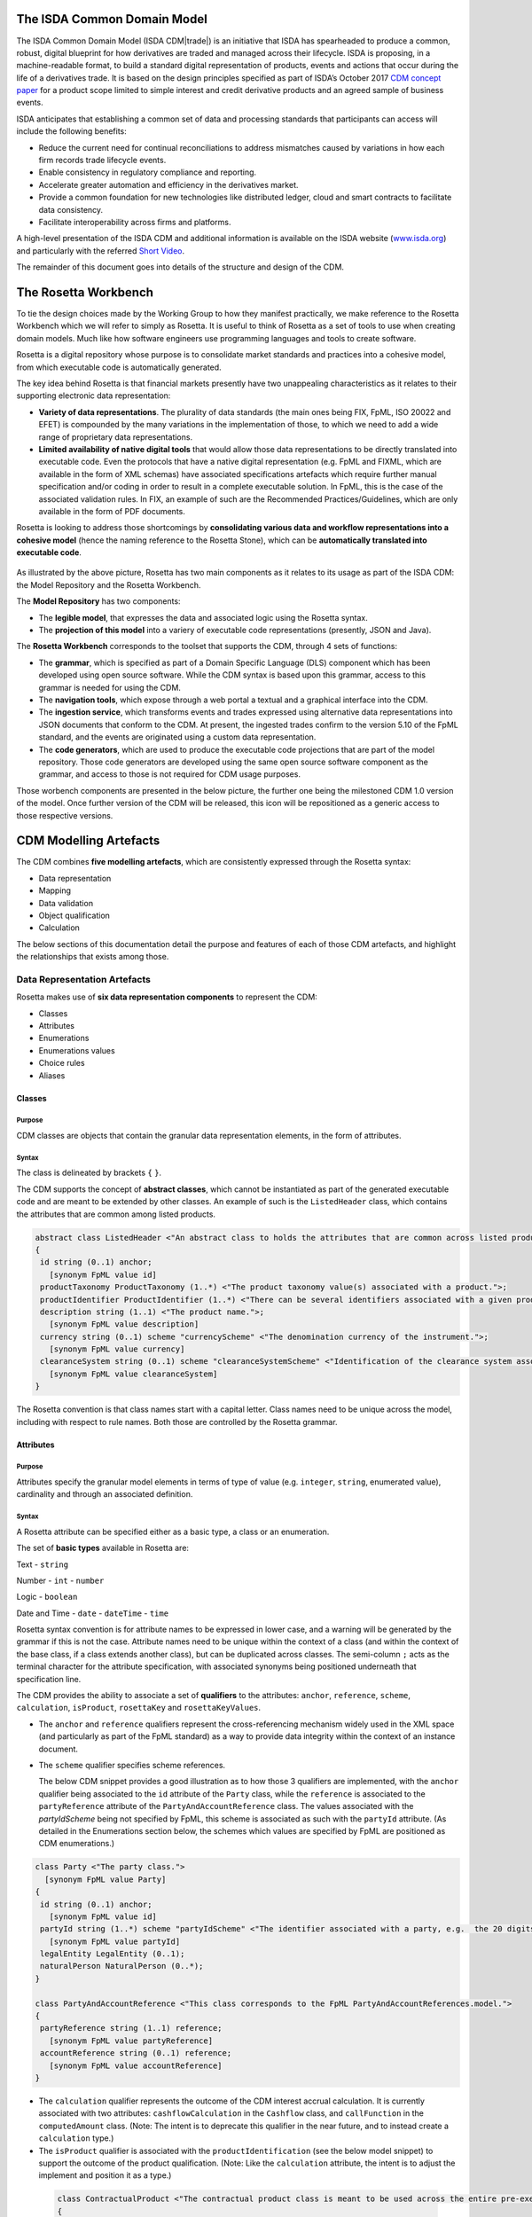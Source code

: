 .. |trade|  unicode:: U+02122 .. TRADE MARK SIGN

The ISDA Common Domain Model
============================
The ISDA Common Domain Model (ISDA CDM|trade|)  is an initiative that ISDA has spearheaded to produce a common, robust, digital blueprint for how derivatives are traded and managed across their lifecycle. ISDA is proposing, in a machine-readable format, to build a standard digital representation of products, events and actions that occur during the life of a derivatives trade. It is based on the design principles specified as part of ISDA’s October 2017 `CDM concept paper <https://www.isda.org/a/gVKDE/CDM-FINAL.pdf>`_ for a product scope limited to simple interest and credit derivative products and an agreed sample of business events.

ISDA anticipates that establishing a common set of data and processing standards that participants can access will include the following benefits:

* Reduce the current need for continual reconciliations to address mismatches caused by variations in how each firm records trade lifecycle events.
* Enable consistency in regulatory compliance and reporting.
* Accelerate greater automation and efficiency in the derivatives market.
* Provide a common foundation for new technologies like distributed ledger, cloud and smart contracts to facilitate data consistency.
* Facilitate interoperability across firms and platforms.

A high-level presentation of the ISDA CDM and additional information is available on the ISDA website (`www.isda.org <http://www.isda.org/>`_) and particularly with the referred `Short Video <https://www.isda.org/2017/11/30/what-is-the-isda-cdm/>`_.

The remainder of this document goes into details of the structure and design of the CDM.

The Rosetta Workbench
=====================
To tie the design choices made by the Working Group to how they manifest practically, we make reference to the Rosetta Workbench which we will refer to simply as Rosetta. It is useful to think of Rosetta as a set of tools to use when creating domain models. Much like how software engineers use programming languages and tools to create software.

Rosetta is a digital repository whose purpose is to consolidate market standards and practices into a cohesive model, from which executable code is automatically generated.

The key idea behind Rosetta is that financial markets presently have two unappealing characteristics as it relates to their supporting electronic data representation:

*  **Variety of data representations**. The plurality of data standards (the main ones being FIX, FpML, ISO 20022 and EFET) is compounded by the many variations in the implementation of those, to which we need to add a wide range of proprietary data representations.
*  **Limited availability of native digital tools** that would allow those data representations to be directly translated into executable code. Even the protocols that have a native digital representation (e.g. FpML and FIXML, which are available in the form of XML schemas) have associated specifications artefacts which require further manual specification and/or coding in order to result in a complete executable solution. In FpML, this is the case of the associated validation rules. In FIX, an example of such are the Recommended Practices/Guidelines, which are only available in the form of PDF documents.

Rosetta is looking to address those shortcomings by **consolidating various data and workflow representations into a cohesive model** (hence the naming reference to the Rosetta Stone), which can be **automatically translated into executable code**.

.. figure:: rosetta-components.png

As illustrated by the above picture, Rosetta has two main components as it relates to its usage as part of the ISDA CDM: the Model Repository and the Rosetta Workbench.

The **Model Repository** has two components:

* The **legible model**, that expresses the data and associated logic using the Rosetta syntax.
* The **projection of this model** into a variery of executable code representations (presently, JSON and Java).

The **Rosetta Workbench** corresponds to the toolset that supports the CDM, through 4 sets of functions:

* The **grammar**, which is specified as part of a Domain Specific Language (DLS) component which has been developed using open source software. While the CDM syntax is based upon this grammar, access to this grammar is needed for using the CDM.
* The **navigation tools**, which expose through a web portal a textual and a graphical interface into the CDM.
* The **ingestion service**, which transforms events and trades expressed using alternative data representations into JSON documents that conform to the CDM. At present, the ingested trades confirm to the version 5.10 of the FpML standard, and the events are originated using a custom data representation.
* The **code generators**, which are used to produce the executable code projections that are part of the model repository. Those code generators are developed using the same open source software component as the grammar, and access to those is not required for CDM usage purposes.

Those worbench components are presented in the below picture, the further one being the milestoned CDM 1.0 version of the model. Once further version of the CDM will be released, this icon will be repositioned as a generic access to those respective versions.

.. figure:: rosetta-home.png

CDM Modelling Artefacts
=======================

The CDM combines **five modelling artefacts**, which are consistently expressed through the Rosetta syntax:

* Data representation
* Mapping
* Data validation
* Object qualification
* Calculation

The below sections of this documentation detail the purpose and features of each of those CDM artefacts, and highlight the relationships that exists among those.

Data Representation Artefacts
-----------------------------

Rosetta makes use of **six data representation components** to represent the CDM:

* Classes
* Attributes
* Enumerations
* Enumerations values
* Choice rules
* Aliases

Classes
^^^^^^^

Purpose
"""""""

CDM classes are objects that contain the granular data representation elements, in the form of attributes.

Syntax
""""""

The class is delineated by brackets ``{`` ``}``.

The CDM supports the concept of **abstract classes**, which cannot be instantiated as part of the generated executable code and are meant to be extended by other classes.  An example of such is the ``ListedHeader`` class, which contains the attributes that are common among listed products.

.. code-block:: Java

 abstract class ListedHeader <"An abstract class to holds the attributes that are common across listed products.">
 {
  id string (0..1) anchor;
    [synonym FpML value id]
  productTaxonomy ProductTaxonomy (1..*) <"The product taxonomy value(s) associated with a product.">;
  productIdentifier ProductIdentifier (1..*) <"There can be several identifiers associated with a given product.">;
  description string (1..1) <"The product name.">;
    [synonym FpML value description]
  currency string (0..1) scheme "currencyScheme" <"The denomination currency of the instrument.">;
    [synonym FpML value currency]
  clearanceSystem string (0..1) scheme "clearanceSystemScheme" <"Identification of the clearance system associated with the transaction exchange.">;
    [synonym FpML value clearanceSystem]
 }

The Rosetta convention is that class names start with a capital letter. Class names need to be unique across the model, including with respect to rule names. Both those are controlled by the Rosetta grammar.

Attributes
^^^^^^^^^^

Purpose
"""""""

Attributes specify the granular model elements in terms of type of value (e.g. ``integer``, ``string``, enumerated value), cardinality and through an associated definition.

Syntax
""""""

A Rosetta attribute can be specified either as a basic type, a class or an enumeration.

The set of **basic types** available in Rosetta are:

Text - ``string``

Number - ``int`` - ``number``

Logic - ``boolean``

Date and Time - ``date`` - ``dateTime`` - ``time``

Rosetta syntax convention is for attribute names to be expressed in lower case, and a warning will be generated by the grammar if this is not the case. Attribute names need to be unique within the context of a class (and within the context of the base class, if a class extends another class), but can be duplicated across classes. The semi-column ``;`` acts as the terminal character for the attribute specification, with associated synonyms being positioned underneath that specification line.

The CDM provides the ability to associate a set of **qualifiers** to the attributes: ``anchor``, ``reference``, ``scheme``, ``calculation``, ``isProduct``, ``rosettaKey`` and ``rosettaKeyValues``.

* The ``anchor`` and ``reference`` qualifiers represent the cross-referencing mechanism widely used in the XML space (and particularly as part of the FpML standard) as a way to provide data integrity within the context of an instance document.

* The ``scheme`` qualifier specifies scheme references.

  The below CDM snippet provides a good illustration as to how those 3 qualifiers are implemented, with the ``anchor`` qualifier being associated to the ``id`` attribute of the ``Party`` class, while the ``reference`` is associated to the ``partyReference`` attribute of the ``PartyAndAccountReference`` class.  The values associated with the *partyIdScheme* being not specified by FpML, this scheme is associated as such with the ``partyId`` attribute.  (As detailed in the Enumerations section below, the schemes which values are specified by FpML are positioned as CDM enumerations.)

.. code-block:: Java

  class Party <"The party class.">
    [synonym FpML value Party]
  {
   id string (0..1) anchor;
     [synonym FpML value id]
   partyId string (1..*) scheme "partyIdScheme" <"The identifier associated with a party, e.g.  the 20 digits LEI code.">;
     [synonym FpML value partyId]
   legalEntity LegalEntity (0..1);
   naturalPerson NaturalPerson (0..*);
  }

  class PartyAndAccountReference <"This class corresponds to the FpML PartyAndAccountReferences.model.">
  {
   partyReference string (1..1) reference;
     [synonym FpML value partyReference]
   accountReference string (0..1) reference;
     [synonym FpML value accountReference]
  }

* The ``calculation`` qualifier represents the outcome of the CDM interest accrual calculation. It is currently associated with two attributes: ``cashflowCalculation`` in the ``Cashflow`` class, and ``callFunction`` in the ``computedAmount`` class. (Note: The intent is to deprecate this qualifier in the near future, and to instead create a ``calculation`` type.)

* The ``isProduct`` qualifier is associated with the ``productIdentification`` (see the below model snippet) to support the outcome of the product qualification.  (Note: Like the ``calculation`` attribute, the intent is to adjust the implement and position it as a type.)

 .. code-block:: Java

  class ContractualProduct <"The contractual product class is meant to be used across the entire pre-execution, execution and (as part of the Contract) post-execution lifecycle contexts.">
  {
    productIdentification ProductIdentification (0..1);
    productTaxonomy ProductTaxonomy (0..*) <"The product taxonomy value(s) associated with a  contractual product.">;
    economicTerms EconomicTerms (1..1);
  }

* The ``rosettaKey`` corresponds to a hash code generated by the CDM as part of the ``EventEffect`` features, which are further detailed below as part of the CDM Model section. In essence, the rosettaKey hash associated with the class instanciation hashes the values associated with that class (``Contract`` in the below snippet), while that ``rosettaKey`` entry is also associated with the corresponding attribute (``referenceContract`` in the below snippet).

 .. code-block:: Java

  class EventEffect <"The set of operational and positional effects associated with a lifecycle event.">
  {
    referenceContract Contract (0..*) rosettaKey <"A pointer to the contract to which the event effect(s) apply. This reference is optional to address the case where an event with candidate event effect(s) would only have associated referenceContract.">;
    referenceEvent Event (1..1) rosettaKey <"A pointer to the event to which the event effect(s) apply.">;
    product ContractOrListedProduct (0..*) rosettaKey <"A pointer to the products effect(s), an example of such being the outcome of an option physical exercise.">;
    payment Payment (0..*) rosettaKey <"A pointer to the payment effect(s).">;
    reset ResetPrimitive (0..*) rosettaKey <"A pointer to the reset effect(s).">;
  }

  class Contract rosettaKey <"A class to specify a contract object, which can be invoked either within the context of an event, or independently from it. It corresponds to the FpML Trade, although restricted to execution and post-execution contexts. Attributes also applicable to pre-execution (a.k.a. pre-trade view in FpML) contexts have been positioned as part of the ContractualProduct class.">
  {
    id string (0..1) anchor;
      [synonym FpML value id]
    contractIdentifier PartyContractIdentifier (1..*) <"The contract reference identifier(s) allocated by the parties involved in the contract.">;
      [synonym FpML value partyTradeIdentifier pathExpression "trade.tradeHeader"]
      [synonym FpML value partyTradeIdentifier pathExpression "tradeHeader"]
    (...)
    state StateEnum (0..1) <"The state qualification of a contractual product.">;
      [synonym Rosetta_Workbench value state]
   }

* The ``rosettaKeyValue`` is a variation of the ``RosettaKey`` which associated hash function doesn't include any of those qualifiers that are associated with the attributes.  The reasoning is that some of those qualifiers are automatically generated by algorithm (typically, the anchors and references associated with XML documents) and would then result in differences between two instance documents, even if those documents would have the same actual values.

The ``RosettaKeyValue`` is meant to be used for supporting the reconciliation of economic terms, and is hence associated with the ``EconomicTerms`` class.

The reason for supporting those two implementations is that there is a need for associating a hash to the ``ContractReference`` class, which would obviously not work if the hash would not include the attribute qualifiers. This class is indeed in essence a reference to a contract instance:

.. code-block:: Java

 class ContractReference extends ContractIdentifier
 {
  state StateEnum (0..1) <"The state qualification of a contractual product.">;
   [synonym Rosetta_Workbench value state]
 }

 class ContractIdentifier extends Identifier <"A class defining a trade identifier issued by the indicated party. The CDM doesn't extends the base class PartyAndAccountReference because of the choice logic with the issuer element.">
   [synonym FpML value TradeIdentifier]
 {
   partyReference string (0..1) reference <"Reference to a party.">;
     [synonym FpML value partyReference]
   accountReference string (0..1) reference <"Reference to an account.">;
     [synonym FpML value accountReference]
 }

Enumerations
^^^^^^^^^^^^

Purpose
"""""""

Enumerations are the mechanism through which controlled values are specified at the attribute level. They are the container for the corresponding set of enumeration values.

As mentioned in the preceding section, with respect to the FpML standard, the schemes which values are specified as part of the standard are represented through enumerations in the CDM, while schemes with no defined values are represented in the CDM as a type ``string``. In both cases, the scheme reference associated with the originating element is also associated to the CDM attribute, one of the CDM principles being that no originating information should be disregarded.

Syntax
""""""

Enumerations are very simple modelling container artefacts. They can have associated synonyms and regulatory references.

Similar to the class, the enumeration is delineated by brackets ``{`` ``}``.

.. code-block:: Java

 enum CouponTypeEnum <"The enumerated values to specify if the bond has a variable coupon, step-up/down coupon or a zero-coupon.">
   [synonym FpML value couponTypeScheme]
 {
  Fixed <"Bond has fixed rate coupon.">
    [synonym FpML value "Fixed"],
  Float <"Bond has floating rate coupon.">
    [synonym FpML value "Float"],
  Structured <"Bond has structured coupon.">
    [synonym FpML value "Struct"]
 }

Enumeration Values
^^^^^^^^^^^^^^^^^^

Purpose
"""""""

As indicated in the above section, enumeration values are the set of controlled values that are specified as part of an enumeration container.

Syntax
""""""

Enumeration values have a restricted syntax for the purpose of facilitating their integration with executable code: they cannot start with a numerical digit, and the only special character that can be associated with them is the underscore ``_``.

In order to handle the integration of FpML scheme values such as the *dayCountFractionScheme* which has values such as ``ACT/365.FIXED`` or ``30/360``, the Rosetta syntax provides the ability to associate a **displayName synonym**. Those values are then specified in the CDM as ``ACT_365_FIXED`` and ``_30_360``, with the associated display names of ``ACT/365.FIXED`` and ``30/360``, respectively.

.. code-block:: Java

 enum DayCountFractionEnum <"The enumerated values to specify the day count fraction.">
   [synonym FpML value dayCountFractionScheme]
 {
  (...)
  ACT_360 displayName "ACT/360" <"Per 2006 ISDA Definitions, Section 4.16. Day Count Fraction, paragraph (e) or Annex to the 2000 ISDA Definitions (June 2000 Version), Section 4.16. Day Count Fraction, paragraph (d).">
    [synonym FpML value "ACT/360"],
  ACT_ACT_ISDA displayName "ACT/ACT.ISDA" <"Per 2006 ISDA Definitions, Section 4.16. Day Count Fraction, paragraph (b) or Annex to the 2000 ISDA Definitions (June 2000 Version), Section 4.16. Day Count Fraction, paragraph (b). Note that going from FpML 2.0 Recommendation to the FpML 3.0 Trial Recommendation the code in FpML 2.0 'ACT/365.ISDA' became 'ACT/ACT.ISDA'.">
    [synonym FpML value "ACT/ACT.ISDA"],
  (...)
 }

The **synonym syntax** associated with enumeration values differs in two respects from the synonyms associated with other CDM artefacts:

* The synonym value is of type ``string``, for the above reason related to the need to facilitate integration with executable code. (The alternative approach consisting in specifying the value as a compatible identifier alongside with a display name has been disregarded because it has been deemed not appropriate to create a 'code-friendly' value for the respective synonyms. A ``string`` type removes such need.)
* Although this use case is not part of the current CDM scope, the ability to associate a definition to a synonym value has been enabled, the objective being to effectively support the FIX use cases where the synonym value is a letter or numerical code, which is then positioned as the prefix of the associated definition. Although not part of the CDM 1.0 scope, the ``TimeInForceEnum`` illustrates this approach:

 .. code-block:: Java

  enum TimeInForceEnum <"The enumeration values to specify the period of time during which an order remains in effect.">
    [synonym FIX value TimeInForce tag 59]
  {
   Day <"Day (or session)">
     [synonym FIX value "0" definition "0 = Day (or session)"],
   GoodTillCancel <"Good Till Cancel (GTC)">
     [synonym FIX value "1" definition "1 = Good Till Cancel (GTC)"],
   (...)
  }

Choice Rules
^^^^^^^^^^^^

Purpose
"""""""

Choice rules apply within the context of a class. They define a choice constraint between a set of attributes. They are meant as a simple and robust construct to translate the XML *xsd:choicesyntax* as part of any model created using Rosetta, although their usage is not limited to those XML use cases.

Syntax
""""""

Choice rules only apply within the context of a class, and the naming convention is ``<className>_choice``, e.g. ``TradeIdentifier_choice``. If multiple choice rules exist in relation to a class, the naming convention is to suffix the 'choice' term with a number, e.g. ``TradeIdentifier_choice1`` and ``TradeIdentifier_choice2``.

.. code-block:: Java

 class ContractIdentifier extends Identifier <"A class defining a trade identifier issued by the indicated party. The CDM doesn't extends the base class PartyAndAccountReference because of the choice logic with the issuer element.">
   [synonym FpML value TradeIdentifier]
 {
  id string (0..1);
    [synonym FpML value id]
  partyReference string (0..1) reference <"Reference to a party.">;
    [synonym FpML value partyReference]
  accountReference string (0..1) reference <"Reference to an account.">;
    [synonym FpML value accountReference]
 }

 choice rule ContractIdentifier_choice <"Choice rule to represent an FpML choice construct.">
  for ContractIdentifier required choice between
  issuer and partyReference

The choice constraint can either be **required** (implying that exactly one of the attributes needs to be present) or **optional** (implying that at most one of the attributes needs to be present).

While most of the choice rules have two attributes, there is no limit to the number of attributes associated with it… within the limit of the number of attributes associated with the class at stake. ``CashSettlement_choice`` is a good illustration of this.

.. code-block:: Java

 choice rule CashSettlement_choice <"Choice rule to represent an FpML choice construct.">
  for CashSettlement optional choice between
  cashPriceMethod and cashPriceAlternateMethod and parYieldCurveAdjustedMethod and zeroCouponYieldAdjustedMethod
  and parYieldCurveUnadjustedMethod and crossCurrencyMethod and collateralizedCashPriceMethod

Members of a choice rule need to have their lower cardinality set to 0, something which is enforced by a validation rule.

``one of`` syntax as a complement to the choice rule
""""""""""""""""""""""""""""""""""""""""""""""""""""

In the case where all the attributes of a given class are subject to a choice logic, Rosetta provides the ability to qualify the class information with the ``one of`` qualifier. This feature is illustrated by the ``BondOptionStrike`` class.

.. code-block:: Java

  class BondOptionStrike one of <"A class to specify the strike of a bond or convertible bond option.">
    [synonym FpML value BondOptionStrike]
  {
   referenceSwapCurve ReferenceSwapCurve (0..1) <"The strike of an option when expressed by reference to a swap curve. (Typically the case for a convertible bond option.)">;
     [synonym FpML value referenceSwapCurve]
   price OptionStrike (0..1);
     [synonym FpML value price]
  }

Aliases
^^^^^^^

Purpose
"""""""

Two related considerations stand behind the introduction of aliases as part of the Rosetta syntax:
* The recognition that model tree expressions can be cumbersome at time and hence may contradict the primary goals of clarity and legibility.
* Aliases can be reused across the various modeling artefacts that make use of those, i.e. currently data rule, event and product qualification, calculation and projection rules (note that this latter artefact is not currently uased as part of the CDM).


Syntax
""""""

The alias syntax is straightforward: ``alias <name> <Rosetta expression>``.

The alias name needs to be unique across the product and event qualifications, the classes and the aliases, and validation logic is in place to enforce this. The naming convention is to have one CamelCased word, instead of a composite name as for the Rosetta rules, with implied meaning.

The below snippet presents an exemple of such alias and its use as part of an event qualification.

.. code-block:: Java

 alias contractBeforeQuantityChange
   Event -> primitive -> quantityChange -> before -> contract
  or Event -> primitive -> quantityChange -> before -> contractReference

 isEvent Compression <"The qualification of a compression event from the fact that (i) the intent is Compression when specified, (ii) the quantity change primitive exists, (iii) and there are multiple contracts (or contract references) specified in the before state.">
   Event -> intent when present = IntentEnum.Compression
   and Event -> primitive -> quantityChange exists
   and contractBeforeQuantityChange multiple exists


Mapping Artefacts
-----------------

Synonyms
^^^^^^^^

Purpose
"""""""

Synonym is the baseline building block in the relationship between the CDM and alternative data representations, whether those are open standards or proprietary data representations. It can be complemented by relevant mapping logic when the relationship is not a one-to-one or is conditional.

Synonyms can be associated to all four sets of Rosetta data modelling artefacts:

*  Classes
*  Attributes
*  Enumerations
*  Enumeration values

There is no limit to the number of synonyms that can be associated with each of those artefacts, and there can even be several synonyms for a given data source (e.g. in the case of a conditional mapping).

Syntax
""""""

The baseline synonym syntax has two components:

* The **source**, whose possible values are controlled by the grammar and correspond to the various standards and protocols which are subject to associations as part of Rosetta (e.g. ``FpML``, ``ISO 20022``).
* The **value**, which is of type ``identifier``.

Example:

  ``[synonym FpML value accountTypeScheme]``

A further set of attributes can be associated with a synonym, to address specific use cases:

*  A **tag** (e.g. ``[synonym FIX value AccountType tag 581]``) or a **componentID** (e.g. ``[synonym FIX value RateSource componentID 1062]``) can be associated to a synonym value. Those are of type ``integer``. The purpose here is to properly represent the FIX standard. It should be noted that the ability to set those attributes is not restricted to the source value FIX, because it is expected that further protocol sources will actually be variations of the FIX standard. (Note: this is not a relevant use case as it relates to the current CDM model, which scope is limited to the equivalence with the FpML standard.)
*  A **mapping logic** can be associated to a synonym to address the case where the relationship between the CDM data element and that synonym is subject to a logic of some sort.
*  A **definition** (of type ``string``) can be associated with the enumeration value synonyms, as noted above, the purpose being to provide a more explicit reference to the FIX enumeration values, which are specified through a single digit or letter, which value is then positioned as a prefix to the associated definition.
* A **pathExpression** which purpose is allows mapping in cases where the data is nested in different ways between the respective models.  The ``CalculationPeriodDates`` is a good illustration of such cases, as it is a widely used building block that is leveraged from the FpML standard:

 .. code-block:: Java

  class CalculationPeriodDates <"A class defining the parameters used to generate the calculation period dates schedule, including the specification of any initial or final stub calculation periods. A calculation perod schedule consists of an optional initial stub calculation period, one or more regular calculation periods and an optional final stub calculation period. In the absence of any initial or final stub calculation periods, the regular part of the calculation period schedule is assumed to be between the effective date and the termination date. No implicit stubs are allowed, i.e. stubs must be explicitly specified using an appropriate combination of firstPeriodStateDate, firstRegularPeriodStartDate and lastRegularPeriodEndDate..">
    [synonym FpML value CalculationPeriodDates]
  {
   id string (0..1) anchor;
     [synonym FpML value id pathExpression "calculationPeriodDates"]
   effectiveDate AdjustableDate (0..1) <"The first day of the term of the trade. This day may be subject to adjustment in accordance with a business day convention.">;
     [synonym FpML value effectiveDate pathExpression "calculationPeriodDates"]
     [synonym FpML value effectiveDate]
   relativeEffectiveDate AdjustedRelativeDateOffset (0..1) <"Defines the effective date.">;
     [synonym FpML value relativeEffectiveDate pathExpression "calculationPeriodDates"]
   terminationDate AdjustableDate (0..1) <"The last day of the terms of the trade. This date may be subject to adjustments in accordance with the business day convention.">;
     [synonym FpML value terminationDate pathExpression "calculationPeriodDates"]
     [synonym FpML value scheduledTerminationDate]
   (...)
  }

Mapping Logic
^^^^^^^^^^^^^

Purpose
"""""""

There are cases where the rerlationship between the marketplace standards and protocols and their relation to the CDM is not one-to-one or is conditional.

Hence, the need to complement the synonyms with a syntax that provides the ability to express a mapping logic in a mannet that provides a good balance between flexibility and legibility.

Syntax
""""""

The mapping logic differs from the data rule, choice rule and calculation syntax in that its syntax is not expressed as a stand-alone block with a qualifier prefix such as ``rule``. Rather, the mapping rule is positioned as an extension to the synonym expression, and each of the mapping expressions (several mapping expressions can be associated with a given synonym) is prefixed with the ``set`` qualifier, followed by the name of the Rosetta attribute to which the synonym is being mapped to.

The mapping syntax is composed of two (optional) expressions: a **mapping value** that is prefixed with ``to``, which purpose is to provide the ability to map a specific value that is distinct from the one originating from the source document, and a **conditional expression** that is prefixed with ``when``, which purpose is to associate conditional logic to the mapping expression.

The mapping logic associated with the below ``action`` attribute provides a good illustration of such logic.

.. code-block:: Java

 class Event rosettaKey
 {
  messageInformation MessageInformation (0..1);
  timestamp EventTimestamp (1..1);
    [synonym Rosetta_Workbench value timestamp]
  eventIdentifier Identifier (1..1);
    [synonym Rosetta_Workbench value eventIdentifier]
  eventDate date (1..1);
    [synonym Rosetta_Workbench value eventDate]
  effectiveDate date (0..1);
    [synonym Rosetta_Workbench value effectiveDate]
  action ActionEnum (1..1) <"Specifies whether the event is a new, a correction or a cancellation.">;
    [synonym FpML value isCorrection
      set action to ActionEnum.New when False,
      set action to ActionEnum.Correct when True]
  intent IntentEnum (0..1);
    [synonym Rosetta_Workbench value intent]
  (...)
 }

Data Validation Artefacts
-------------------------

Data Rules
^^^^^^^^^^

Purpose
"""""""

Data rules are the primary channel through which data validation is enforced as part of Rosetta.

A good initial illustration of such role relates to how data constraints specified as part of the FpML documentation are expressed as part of those rules – and hence become part of the executable code case that is generated from the model.

As an example, the ``FpML_ird_61`` data rule implements the **FpML ird validation rule #61**, which states that if the notional step schedule is absent, then the initial value of the notional schedule must not be null. While at present the FpML logic needs to be evaluated and transcribed into code by the relevant teams (with the implication that, more often than not, such logic is actually not enforced), its programmatic implementation is available alongside a legible view of it as part of Rosetta.

.. code-block:: Java

 class NotionalSchedule <"A class specifying defining the notional amount or notional amount schedule associated with a contractual product. The notional schedule will be captured explicitly, specifying the dates that the notional changes and the outstanding notional amount that applies from that date. A parametric representation of the rules defining the notional step schedule can optionally be included.">
   [synonym FpML value Notional]
 {
  id string (0..1);
    [synonym FpML value id]
  notionalStepSchedule NonNegativeAmountSchedule (1..1) <"The notional amount or notional amount schedule expressed as explicit outstanding notional amounts and dates. In the case of a schedule, the step dates may be subject to adjustments in accordance with any adjustments specified in calculationPeriodDatesAdjustments.">;
    [synonym FpML value notionalStepSchedule]
  notionalStepParameters NotionalStepRule (0..1) <"A parametric representation of the notional step schedule, i.e. parameters used to generate the notional schedule.">;
    [synonym FpML value notionalStepParameters]
 }

 data rule FpML_ird_61 <"FpML validation rule ird-61 - Context: NonNegativeSchedule (complex type). If step does not exist, then initialValue must not be equal to 0.">
   when NotionalSchedule -> notionalStepSchedule -> step is absent
   then NotionalSchedule -> notionalStepSchedule -> initialValue <> 0.0

(**Note**: the above ``0.0`` notation is meant to denote the fact that the ``initialValue`` attribute is of type ``number``.)

Syntax
""""""

Data rules apply to classes and associated attributes.

Their name needs to be unique across the model, and the naming convention often used is in the form of ``<className>_<attributeName>`` where attributeName refers to the attribute to which the rule applies. If the data rule applies to several attributes, it is appropriate to have a naming in the form of ``<className>_<attributeName1>_<attributeName2>``.

Variations from this naming convention are needed, as in the case of the data rules that implement FpML data validation rules, the ``FpML_rule_#`` convention has been used.

Another variation example of this naming convention is ``CalculationPeriodFrequency_rollConvention_M_Y``, which sets constraints with respect to the enumeration values applicable to one attribute as a function of the values applicable to another one; as a result, the rule name suffixes the attribute which is subject to that logic with a hint about the conditional terms. This provides an appropriate differenciation with the two other data rules that apply to the ``CalculationPeriodFrequency`` class, as illustrated below.

.. code-block:: Java

 data rule CalculationPeriodFrequency_rollConvention_M_Y <"FpML validation rule ird-57 - Context: CalculationPeriodFrequency. [period eq ('M', 'Y')] not(rollConvention = ('NONE', 'SFE', 'MON', 'TUE', 'WED', 'THU', 'FRI', 'SAT','SUN')).">
  when CalculationPeriodFrequency -> period = PeriodExtendedEnum.M or CalculationPeriodFrequency -> period = PeriodExtendedEnum.Y
  then CalculationPeriodFrequency -> rollConvention <> RollConventionEnum.NONE
   or CalculationPeriodFrequency -> rollConvention <> RollConventionEnum.SFE
   or CalculationPeriodFrequency -> rollConvention <> RollConventionEnum.MON
   or CalculationPeriodFrequency -> rollConvention <> RollConventionEnum.TUE
   or CalculationPeriodFrequency -> rollConvention <> RollConventionEnum.WED
   or CalculationPeriodFrequency -> rollConvention <> RollConventionEnum.THU
   or CalculationPeriodFrequency -> rollConvention <> RollConventionEnum.FRI
   or CalculationPeriodFrequency -> rollConvention <> RollConventionEnum.SAT
   or CalculationPeriodFrequency -> rollConvention <> RollConventionEnum.SUN

 data rule CalculationPeriodFrequency_rollConvention_W <"FpML validation rule ird-58 - Context: CalculationPeriodFrequency (complex type). When the period is 'W', the rollConvention must be a week day, 'SFE' or 'NONE'.">
  when CalculationPeriodFrequency -> period = PeriodExtendedEnum.W
  then CalculationPeriodFrequency -> rollConvention = RollConventionEnum.NONE
   or CalculationPeriodFrequency -> rollConvention = RollConventionEnum.SFE
   or CalculationPeriodFrequency -> rollConvention = RollConventionEnum.MON
   or CalculationPeriodFrequency -> rollConvention = RollConventionEnum.TUE
   or CalculationPeriodFrequency -> rollConvention = RollConventionEnum.WED
   or CalculationPeriodFrequency -> rollConvention = RollConventionEnum.THU
   or CalculationPeriodFrequency -> rollConvention = RollConventionEnum.FRI
   or CalculationPeriodFrequency -> rollConvention = RollConventionEnum.SAT
   or CalculationPeriodFrequency -> rollConvention = RollConventionEnum.SUN

 data rule CalculationPeriodFrequency_rollConvention_T <"FpML validation rule ird-60 - Context: CalculationPeriodFrequency (complex type). When the period is 'T', the rollConvention must be 'NONE'.">
  when CalculationPeriodFrequency -> period = PeriodExtendedEnum.T
  then CalculationPeriodFrequency -> rollConvention = RollConventionEnum.NONE

The main data rule syntax is in the form of ``when <Rosetta expression> then <Rosetta expression>``.

Here are a set of relevant examples of this data rule syntax:

*   ``CalculationPeriodDates_firstCompoundingPeriodEndDate`` combines three Boolean assertions.

 .. code-block:: Java

  data rule CalculationPeriodDates_firstCompoundingPeriodEndDate <"FpML specifies that the firstCompoundingPeriodEndDate must only be specified when the compounding method is specified and not equal to a value of None.">
   when InterestRatePayout -> compoundingMethod is absent
    or InterestRatePayout -> compoundingMethod = CompoundingMethodEnum.None
   then InterestRatePayout -> calculationPeriodDates -> firstCompoundingPeriodEndDate is absent

*   ``CalculationPeriod_calculationPeriodNumberOfDays`` involves an operator.

 .. code-block:: Java

  data rule CalculationPeriod_calculationPeriodNumberOfDays <"FpML specifies calculationPeriodNumberOfDays as a positive integer.">
   when PaymentCalculationPeriod -> calculationPeriod -> calculationPeriodNumberOfDays exists
   then PaymentCalculationPeriod -> calculationPeriod -> calculationPeriodNumberOfDays >= 0

*   ``CalculationPeriodDates_firstPeriodStartDate_stubPeriodType`` involves three assertions as part of the ``when`` statement, two of which consist in evaluating Boolean values.

 .. code-block:: Java

  data rule CalculationPeriodDates_firstPeriodStartDate_stubPeriodType <"FpML specifies that the firstRegularPeriodStartDate must only be specified if there is an initial stub calculation period.">
   when CalculationPeriodDates -> stubPeriodType is absent
    or ( CalculationPeriodDates -> stubPeriodType <> StubPeriodTypeEnum.ShortInitial
    and CalculationPeriodDates -> stubPeriodType <> StubPeriodTypeEnum.LongInitial )
   then CalculationPeriodDates -> firstRegularPeriodStartDate must be absent

*   ``FpML_cd_7`` makes use of parentheses for the purpose of supporting nested assertions.

 .. code-block:: Java

  data rule FpML_cd_7 <"FpML validation rule cd-7 - If condition LongForm is true, then effectiveDate/dateAdjustments exists.">
   when ( Contract -> documentation -> masterConfirmation or Contract -> documentation -> contractualMatrix ) is absent
   and Contract -> contractualProduct -> economicTerms -> payout -> creditDefaultPayout -> generalTerms -> referenceInformation exists
   then Contract -> contractualProduct -> economicTerms -> payout -> interestRatePayout -> calculationPeriodDates -> effectiveDate -> dateAdjustments exists

Object Qualification Artefacts
------------------------------

The CDM modelling approach consists in inferring the product and event qualification from their relevant attributes, rather than qualifying those upfront. As a result, the Rosetta syntax has been adjusted to meet this requirement, with slight variations in the implementation across those two use cases.

Product Qualification
^^^^^^^^^^^^^^^^^^^^^

15 interest rate derivative products have so been qualified as part of the CDM, leveraging the ISDA taxonomy approach. Credit derivatives have not yet been qualified because their ISDA taxonomy is based upon the underlying transaction type, instead of the product features as for the interest rate swaps. Follow-up is in progress with the ISDA Credit Group to evaluate whether an alternative product qualification could be developed that would leverage the approach adopted for interest rate derivatives.

Purpose
"""""""

The product qualification leverages the **alias** syntax presented earlier in this documentation, by qualifying a product from its economic terms, those latter being expressed through a set of assertions associated with modelling components.

Syntax
""""""

The product qualification syntax is as follows: ``isProduct <name> <Rosetta expression>``.

The product name needs to be unique across the product and event qualifications, the classes and the aliases, and validation logic is in place to enforce this. The naming convention is to have one CamelCased word.

The CDM makes use of the ISDA taxonomy V2.0 leaf level to qualify the event.  The synonymity with the ISDA taxonomy V1.0 has been systematically indicated as part of the model upon request from CDM group participants, who pointed out that a number of them use it internally.

.. code-block:: Java

 isProduct InterestRate_IRSwap_FixedFloat
   [synonym ISDA_Taxonomy_v1 value InterestRate_IRSwap_FixedFloat]
  EconomicTerms -> payout -> interestRatePayout -> interestRate -> fixedRate exists
  and EconomicTerms -> payout -> interestRatePayout -> interestRate -> floatingRate exists

Event Qualification
^^^^^^^^^^^^^^^^^^^

11 events have currently been qualified as part of the CDM.

Purpose
"""""""

Similar to the product qualification syntax, the purpose of the event qualifier is to qualify a product from the existence of the a set of modelling attributes.

Syntax
""""""

The event qualification syntax is similar to the product and the alias, the difference being that it is possible to associate a set of data rules to a: ``isProduct <name> <Rosetta expression> <Data rule>``.

The event name needs to be unique across the product and event qualifications, the classes and the aliases, and validation logic is in place to enforce this. The naming convention is to have one CamelCased word.

The ``Compression`` illustrates quite well how the syntax qualifies this event by requiring that three conditions be met:
* When specified, the value associated with the ``intent`` attribute of the ``Eevent`` vlass must be ``Compression``;
* The quantity change primitive must exist;
* There are multiple contracts (or contract references) specified in the before state. This latter argument makes use of the ``contractBeforeQuantityChange`` alias.

.. code-block:: Java

 isEvent Compression <"The qualification of a compression event from the fact that (i) the intent is Compression when specified, (ii) the quantity change primitive exists, (iii) and there are multiple contracts (or contract references) specified in the before state.">
  Event -> intent when present = IntentEnum.Compression
  and Event -> primitive -> quantityChange exists
  and contractBeforeQuantityChange multiple exists

 alias contractBeforeQuantityChange
  Event -> primitive -> quantityChange -> before -> contract
  or Event -> primitive -> quantityChange -> before -> contractReference

Calculation Artefacts
---------------------

Purpose
^^^^^^^

One of the objectives of the CDM Initial Phase has been to express in a machine executable format some of the ISDA Definitions as a way to confirm the extent to which this digital CDM solution can be used.

The ISDA 2006 definitions of the **Fixed Amount** and **Floating Amount** have been used as an initial scope.

To this effect, the grammar component of the Rosetta workbench has been extended as a way to express a syntax that can support such expressions.

Syntax
^^^^^^

The calculation syntax has three components: the **calculation** itself, the **argument** used as an input to that calculation and (possibly) associated **function**.

The application of this syntax to the ``ACT/365.FIXED`` ISDA day count fraction definition provides a good illustration of that syntax:

.. code-block:: Java

 calculation DayCountFractionEnum._30E_360 <"2006 ISDA Definition Article 4 section 4.16(g): If '30E/360' or 'Eurobond Basis' is specified, the number of days in the Calculation Period or Compounding Period in respect of which payment is being made divided by 360, calculated on a formula basis as follows:[[360 x (Y2 - Y1)] + [30 x (M2 - M1)] + (D2 - D1)]/360">
 {
   number: (360 * (endYear - startYear) + 30 * (endMonth - startMonth) + (endDay - startDay)) / 360
 }

.. code-block:: Java

 arguments DayCountFractionEnum._30E_360 <"2006 ISDA Definition Article 4 section 4.16(g). 'Y1' is the year, expressed as a number, in which the first day of the Calculation Period or Compounding Period falls; 'Y2' is the year, expressed as a number, in which the day immediately following the last day included in the Calculation Period or Compounding Period falls; 'M1' is the calendar month, expressed as a number, in which the first day of the Calculation Period or Compounding Period falls; 'M2' is the calendar month, expressed as a number, in which the day immediately following the last day included in the Calculation Period or Compounding Period falls; 'D1' is the first calendar day, expressed as a number, of the Calculation Period or Compounding Period, unless such number would be 31, in which case D1 will be 30; and 'D2' is the calendar day, expressed as a number, immediately following the last day included in the Calculation Period or Compounding Period, unless such number would be 31, in which case D2 will be 30.">
 {
  alias period CalculationPeriod( InterestRatePayout -> calculationPeriodDates )

  endYear : is period -> endDate -> year
  startYear : is period -> startDate -> year
  endMonth : is period -> endDate -> month
  startMonth : is period -> startDate -> month
  startDay : is Min( period -> startDate -> day, 30 )
  endDay : is Min( period -> endDate -> day, 30 )
 }

.. code-block:: Java

 function ResolveRateIndex( index FloatingRateIndexEnum ) <"The function to specify that the floating rate index enumeration will be expressed as a number once the rate is observed.">
 {
  rate number;
 }

CDM Model
=========

This section presents an outline of the **four dimensions of the CDM model representation**:

* products
* events
* interest calcution
* reference data

Product Model
-------------

CDM provides a composite product model whereby:

* The economic terms are specified by composition, leveraging the FpML building blocks to the extent possible while also looking for further consistency and simplicity whenever possible;
* The product qualification is inferred from those economic terms.

The scope of the CDM 1.0 is limited to contractual derivative products, and listed products, loans and mortgages are represented only in relation to the features needed to position those as underlyers of such derivative products.

Contractual Derivative Products
^^^^^^^^^^^^^^^^^^^^^^^^^^^^^^^

The scope of products implemented as part of CDM 1.0 is as follows:

* Interest rate derivatives:

  * Interest rate swaps (incl. cross-currency swaps, non-deliverable swaps, basis swaps, swaps with  non-regular periods, ...)
  * Swaptions
  * Bond and convertible bond options

* Credit derivatives:

  * Credit default swaps (incl. baskets, tranche, swaps with mortgage and loans underlyers, ...)
  * Options on credit default swaps

The below sections detail the key features of this product implementation: contract representation, economic terms component and how the product qualification is inferred from those economic terms.

Post-execution: the contract
""""""""""""""""""""""""""""

Contractual products are bilateral contracts between two parties, which terms are specified at trade inception and apply throughout the life of the contract. Contractual products are fungible only under specific terms (e.g. existence of a close-out netting agreement between the parties).

The CDM ``Contract`` class incorporates all the elements that are part of the FpML *Trade* confirmation view, with the exception of the following elements: *tradeSummary*, *originatingPackage*, *allocations* and *approvals*.

The Rosetta ``Contract`` class includes a ``contractState`` attribute whose purpose is to specify the state of a contract as a result of an event, i.e. the state transition outcome as it relates to the contract state.  **Note**: the need to further refine this ``contractState`` attribute has been identified by the CDM group as part of the initial phase, and will be tackled through subsequent work.

.. code-block:: Java

 class Contract <"A class to specify a contract object, which can be invoked either within the context of an event, or independently from it. It corresponds to the FpML Trade, although restricted to execution and post-execution contexts. Attributes also applicable to pre-execution (a.k.a. pre-trade view in FpML) contexts have been positioned as part of the ContractualProduct class.">
 {
  contractIdentifier PartyContractIdentifier (1..*) <"The contract reference identifier(s) allocated by the parties involved in the contract.">;
    [synonym FpML value partyTradeIdentifier pathExpression "trade.tradeHeader"]
    [synonym Rosetta_Workbench value partyTradeIdentifier pathExpression "tradeHeader"]
  tradeDate DateInstances (1..1) <"The trade date. This is the date the trade was originally executed. In the case of a novation, the novated part of the trade should be reported (by both the remaining party and the transferee) using a trade date corresponding to the date the novation was agreed. The remaining part of a trade should be reported (by both the transferor and the remaining party) using a trade date corresponding to the original execution date.">;
  clearedDate date (0..1) <"If the trade was cleared (novated) through a central counterparty clearing service, this represents the date the trade was cleared (transferred to the central counterparty).">;
    [synonym FpML value clearedDate pathExpression "trade.tradeHeader"]
    [synonym Rosetta_Workbench value clearedDate pathExpression "tradeHeader"]
  contractualProduct ContractualProduct (1..1) <"The contractual product information that is associated with the contract. The corresponding FpML construct is the product abstract element and the associated substitution group.">;
  (...)
 }

The scope of the contract is limited to the post-execution lifecycle, as it involves legal entities and has a set of attributes which are only qualified at the excution and post-execution stage: trade date, calculation agent, documentatiom, governing law, etc.

The economic terms of the contract are positioned as part of the ``contractualProduct`` attribute, alongside the product identification and product taxonomy information. This is the construct that is used in the pre-execution stages, although this is beyond the scope of the CDM 1.0.

.. code-block:: Java

 class ContractualProduct <"The contractual product class is meant to be used across the entire pre-execution, execution and (as part of the Contract) post-execution lifecycle contexts.">
 {
  productIdentification string (1..1) isProduct;
  productTaxonomy ProductTaxonomy (1..*) <"The product taxonomy value(s) associated with a contractual product.">;
  economicTerms EconomicTerms (1..1);
 }

In this respect, the CDM ``contract`` corresponds to the confirmation view of the FpML *trade*, while the ``contractualProduct`` corresponds to the pre-trade view of the FpML *trade*.  (The FpML *trade* term has not been used as part of the CDM because deemed ambiguous in this respect. Its use as part of the standard is largely due to an exclusive focus on post-execution activity in the initial stages of its development. Later adjustments in this respect would have been made difficult as a result of backward compatibility considerations.)

The economic terms
""""""""""""""""""

The CDM ``EconomicTerms`` class ands the underlying ``Payout`` class represent a significant departure from the FpML standard. While FpML qualifies the product through the *product* substitution group, CDM specifies the various set of possible economic terms as part of those afore mentioned ``economicTerms`` and ``payout`` classes. A contractual product will then consist in an assembling of such economic terms, from which the product qualification will be syntactically inferred.

.. code-block:: Java

 class EconomicTerms <"This class represents the full set of product economics: the payout component, as well as the legal optional provisions which have valuation implications.">
 {
  payout Payout (1..1) <"The payout specification, which can combine several payout terms, e.g. an interest rate and a credit default payout in the case of a credit default swap.">;
  earlyTerminationProvision EarlyTerminationProvision (0..1) <"Parameters specifying provisions relating to the optional and mandatory early termination of a swap transaction.">;
    [synonym FpML value earlyTerminationProvision pathExpression "trade.swap"]
  cancelableProvision CancelableProvision (0..1) <"A provision that allows the specification of an embedded option within a swap giving the buyer of the option the right to terminate the swap, in whole or in part, on the early termination date.">;
    [synonym FpML value cancelableProvision pathExpression "trade.swap"]
  extendibleProvision ExtendibleProvision (0..1) <"A provision that allows the specification of an embedded option with a swap giving the buyer of the option the right to extend the swap, in whole or in part, to the extended termination date.">;
 }

The ``Payout`` class provides some provide some appropriate insight with respect to the correspondance between an FpML product and its CDM representation, through the FpML synonyms and associated path expressions.  As an example, one can see that the FpML *feeLeg* is represented through the CDM ``interestRatePayout``, while the FpML *singlePayment* and *initialPayment* are both represented through the CDM ``cashflow``.

.. code-block:: Java

 class Payout <"The payout can be specified through a number of combinations, e.g. by associating several interest rate payouts to specify an interest rate swap, or a credit default and an interest rate payout to specify a credit default swap. The implied product is inferred by the isProduct CDM artefact.">
 {
  interestRatePayout InterestRatePayout (0..*);
    [synonym FpML value swapStream pathExpression "trade.swap"]
    [synonym Rosetta_Workbench value swapStream pathExpression "contract.swap"]
    [synonym FpML value swapStream pathExpression "trade.swaption.swap"]
    [synonym Rosetta_Workbench value swapStream pathExpression "contract.swaption.swap"]
    [synonym FpML value feeLeg pathExpression "trade.creditDefaultSwap"]
    [synonym Rosetta_Workbench value feeLeg pathExpression "contract.creditDefaultSwap"]
    [synonym FpML value feeLeg pathExpression "trade.creditDefaultSwapOption.creditDefaultSwap"]
    [synonym FpML value generalTerms pathExpression "trade.creditDefaultSwap"]
    [synonym FpML value generalTerms pathExpression "trade.creditDefaultSwapOption.creditDefaultSwap"]
  creditDefaultPayout CreditDefaultPayout (0..1);
  cashflow Payment (0..*) <"A payment between the parties to the trade. For interest rate products, this corresponds to the FpML additionalPayment element. For credit default swaps, this corresponds to the initialPayment element and the singlePayment element of the fee leg.">;
    [synonym FpML value additionalPayment pathExpression "trade.swap"]
    [synonym FpML value initialPayment pathExpression "trade.creditDefaultSwap.feeLeg"]
    [synonym FpML value singlePayment pathExpression "trade.creditDefaultSwap.feeLeg"]
    [synonym FpML value premium pathExpression "trade.swaption"]
    [synonym Rosetta_Workbench value premium pathExpression "contract.swaption"]
    [synonym FpML value premium pathExpression "trade.creditDefaultSwapOption"]
    [synonym FpML value premium pathExpression "trade.bondOption"]
  optionPayout OptionPayout (0..*);
 }

The absence of synonym entry for the  ``creditDefaultPayout`` attribute is due to the fact that the corresponding CDS constructs are positioned within the ``CreditDefaultPayout`` class:

.. code-block:: Java

 class CreditDefaultPayout <"The credit default payout specification terms.">
 {
  generalTerms GeneralTerms (1..1) <"This element contains all the data that appears in the section entitled '1. General Terms' in the 2003 ISDA Credit Derivatives Confirmation, except for the effectiveDate, terminationDate and dateAdjustments elements, which have been positioned as part of the InterestRatePayout class.">;
  protectionTerms ProtectionTerms (1..1) <"The credit protection terms.">;
    [synonym FpML value protectionTerms pathExpression "trade.creditDefaultSwap"]
    [synonym FpML value protectionTerms pathExpression "trade.creditDefaultSwapOption.creditDefaultSwap"]
  cashSettlementTerms CashSettlementTerms (0..1);
    [synonym FpML value cashSettlementTerms pathExpression "trade.creditDefaultSwap"]
    [synonym FpML value cashSettlementTerms pathExpression "trade.creditDefaultSwapOption.creditDefaultSwap"]
  physicalSettlementTerms PhysicalSettlementTerms (0..1);
    [synonym FpML value physicalSettlementTerms pathExpression "trade.creditDefaultSwapOption.creditDefaultSwap"]
  transactedPrice TransactedPrice (0..1) <"The qualification of the price at which the contract has been transacted, in terms of market fixed rate, initial points, market price and/or quotation style. In FpML, those attributes are positioned as part of the fee leg.">;
 }

Infering the product qualification from its economic terms
""""""""""""""""""""""""""""""""""""""""""""""""""""""""""

The product qualification is inferred from the economic terms through a dedicated Rosetta syntax which navigate the CDM components. The qualification of a **zero coupon fixed float inflation swap** provides a good example of the set of logic that can be used for such purpose, and which combines boolean and qualified expressions.

The CDM makes use of the ISDA taxonomy V2.0 leaf level to qualify the product.  That being said, the CDM 1.0 only qualifies interest rate swaps, as the ISDA taxonomy V2.0 for credit default swap references the transaction type, which values are not publicly available and hence not positioned as a CDM enumeration.  This issue will be addressed as part of later versions of the model.

.. code-block:: Java

 isProduct InterestRate_InflationSwap_FixedFloat_ZeroCoupon
    [synonym ISDA_Taxonomy_v1 value InterestRate_IRSwap_Inflation]
   EconomicTerms -> payout -> interestRatePayout -> interestRate -> fixedRate exists
   and EconomicTerms -> payout -> interestRatePayout -> interestRate -> inflationRate exists
   and EconomicTerms -> payout -> interestRatePayout -> paymentDates -> paymentFrequency -> periodMultiplier = 1
   and EconomicTerms -> payout -> interestRatePayout -> paymentDates -> paymentFrequency -> period = PeriodExtendedEnum.T

Listed Products as Underlyers of Derivative Products
^^^^^^^^^^^^^^^^^^^^^^^^^^^^^^^^^^^^^^^^^^^^^^^^^^^^

Listed products have some (or all) of their economic terms abstracted through a **product identifier** and publicly disseminated by a central venue. As a result, fungibility applies as a function of this product identifier. Hence, the approach of qualifying a product from its economic terms is not applicable to such listed products.

The ``ListedProduct`` class provides a **choice between the respective listed product representations**.  As part of the current CDM version, only two of such products have been specified: bonds and convertible bonds.

.. code-block:: Java

 class ListedProduct one of <"Product which terms are abstracted through a product identifier and are then publicly available through a central venue.">
 {
  bond Bond (0..1);
    [synonym FpML value bond pathExpression "trade.bondOption"]
  convertibleBond ConvertibleBond (0..1);
    [synonym FpML value convertibleBond pathExpression "trade.bondOption"]
 }

A **two-levels class inheritance structure** has been specified to provide for a scalable implementation:

* All listed products inherit from a ``ListedHeader`` abstract class which contains a ``productTaxonomy``, ``productIdentifier`` and a ``description`` attribute.

 .. code-block:: Java

  abstract class ListedHeader <"An abstract class to holds the attributes that are common across listed products.">
  {
   id string (0..1);
     [synonym FpML value id]
   productTaxonomy ProductTaxonomy (1..*) <"The product taxonomy value(s) associated with a product.">;
   productIdentifier ProductIdentifier (1..*) <"There can be several identifiers associated with a given product.">;
   description string (1..1) <"The product name.">;
     [synonym FpML value description]
  }

* Leveraging the FpML approach for underlyer components, a ``FixedIncomeSecurity`` and an ``EquityAsset`` abstract class then provide the commmon attributes for those respective type of instruments.

 .. code-block:: Java

   class FixedIncomeSecurity extends ListedHeader <"A fixed income security. In FpML, it corresponds to the FixedIncomeSecurityContent.model.">
   {
    issuer Party (0..1) reference <"FpML implements this element as an href into the party information. Rosetta restricts the type of party that can issue a product to a legal entity. FpML provides the ability to specify the issuer name, but this is deemed insufficient in the context of Rosetta at a time when the LEI is available and of paramount importance to identify entities.">;
      [synonym FpML value issuerPartyReference]
    seniority CreditSeniorityEnum (0..1) <"The repayment precedence of a debt instrument, as specified by a set of enumerated values.  FpML specifies that creditSeniorityTradingScheme (specified in Rosetta through the CreditSeniorityTradingEnum) overrides creditSeniorityScheme (specified in Rosetta through the CreditSeniorityEnum) when the underlyer defines the reference obligation used in a single name credit default swap trade.">;
      [synonym FpML value seniority]
    couponType CouponTypeEnum (0..1) <"Specifies if the bond has a variable coupon, step-up/down coupon or a zero-coupon.">;
      [synonym FpML value couponType]
    (...)
   }

Loans and Mortgages as Underlyers of Derivative Products
^^^^^^^^^^^^^^^^^^^^^^^^^^^^^^^^^^^^^^^^^^^^^^^^^^^^^^^^

Loans and mortgages are part of the CDM 1.0 as certain credit default swaps have such underlyers.

The CDM implementation closely reflects the FpML standard, and the approach here has not been to infer the product from its economic terms. This approach could be revisited at a later point, once those products are fully represented as part of the CDM, i.e. not just as underlyer components.

.. code-block:: Java

 class Loan extends IdentifiedAsset
   [synonym FpML value Loan]
 {
  borrower LegalEntity (0..*) <"Specifies the borrower. There can be more than one borrower. It is meant to be used in the event that there is no Bloomberg Id or the Secured List isn't applicable.">;
    [synonym FpML value borrower]
  borrowerReference string (0..*) reference;
    [synonym FpML value borrowerReference]
  lien string (0..1) scheme "lienScheme" <"Specifies the seniority level of the lien.">;
    [synonym FpML value lien]
  (...)
 }

.. code-block:: Java

  class Mortgage extends FixedIncomeSecurity
    [synonym FpML value Mortgage]
  {
   pool AssetPool (0..1) <"The mortgage pool that is underneath the mortgage obligation.">;
     [synonym FpML value pool]
   sector MortgageSectorEnum (0..1) <"The sector classification of the mortgage obligation.">;
     [synonym FpML value sector]
   tranche string (0..1) <"The mortgage obligation tranche that is subject to the derivative transaction.">;
     [synonym FpML value tranche]
   (...)
  }

Event Model
-----------

The CDM event model is based upon the same high-level principles as the product model:

* The events are specified by composition of **primitive events**, which make in turn use of a large set of FpML building blocks;
* The event qualification is inferred from those primitive events and, in some relevant cases, from an **intent** qualifier.

Baseline event modelling features
^^^^^^^^^^^^^^^^^^^^^^^^^^^^^^^^^

The ``Event`` class carries the following set of information:

* **Messaging information**: ``messageId``, ``sentBy``, ``sentTo`` and ``copyTo``. This information is optional, as possibly not applicable in a context such as blockchain. It corresponds to some of the components of the FpML *MessageHeader.model*.
* **Timestamp information**: ``creationTimestamp`` and ``expiryTimestamp``. In FpML, this information is also positioned as part of the *MessageHeader.model*.
* **Event identification** information: the ``identifier``, alongside an optional ``version`` and ``issuer``. As a departure from FpML, which makes use of an event identifier construct (the *Correlation* which is distinct from the one associated with the trade (which itself comes in different variation: *PartyTradeIdentifier*, with the *TradeId* and the *VersionedTradeId* as sub-components of it), the CDM approach consists in using a common identifier component across products and events.

 .. code-block:: Java

  class Identifier
  {
   issuer string (0..1) reference scheme "issuerIdScheme" <"The reference to the party that assigns the trade identifier.">;
     [synonym Rosetta_Workbench value issuer]
   identifierValue IdentifierValue (1..1);
   version int (0..1);
     [synonym FpML value version]
     [synonym Rosetta_Workbench value version]
     [synonym FpML value version pathExpression "versionedTradeId"]
     [synonym Rosetta_Workbench value version pathExpression "versionedTradeId"]
  }

* **Time dimension** information, through the ``eventDate`` and ``effectiveDate``, with this latter being optional as not applicable to certain events (e.g. observations).
* **Action qualification**, to specify whether the event is a new one, a correction or a cancellation of a prior one.
* **Intent qualification**, in the form of a set of enumerated values, such as ``allocation``, ``earlyTermination``, ``partialTermination``, etc.  This intent is used as part of the event qualification, in order to disambiguate events which features are shared across lifecycle events. As an example, a reduction in a trade quantity/notional could apply to a correction event or a partial termination (although the timing of such event could also be used to qualify the proper event).
* **Party information**, which is optional because not applicable to certain events (e.g. most of the observation events).
* **Lineage information**, in the form of a class that provides the ability to reference an unbounded set of contracts or events, as shown by the below code snippet:

 .. code-block:: Java

  class Lineage
  {
   contractReference Identifier (0..*) scheme "correlationIdScheme";
     [synonym Rosetta_Workbench value contractReference]
   eventReference Identifier (0..*);
     [synonym Rosetta_Workbench value eventReference]
  }

* **Primitive events**: the CDM composite approach uses the primitive events as its building blocks. Those primitive events are detailed in the next section of the documentation.
* **Function call**: an example of such a function call is the interpolation function that would be associated with a **derived observation** event that assembles two observed values (say, a 3 months and a 6 months rate observation) to provide a derived one (say, a 5 months observation). As part of the current CDM version this function call as been specified as a mere string element. It will be appropriately specified once such implementation is developed, some of which consisting in the machine readable implementation of the ISDA Definitions (see next Interest Calculation section).

 .. code-block:: Java

   class Event extends EventBase
   {
    intent IntentEnum (0..1);
      [synonym Rosetta_Workbench value intent]
    party Party (0..*);
      [synonym Rosetta_Workbench value party]
    lineage Lineage (0..1);
      [synonym Rosetta_Workbench value lineage]
    primitive PrimitiveEvent (1..1);
      [synonym Rosetta_Workbench value primitive]
    functionCall string (0..1);
      [synonym Rosetta_Workbench value functionCall]
   }

* **EventEffect** corresponds to the set of operational and positional effects associated with a lifecycle event. This information is generated by the CDM and takes the form of a set of pointers to the relevant objects that are associated with a lifecycle event. The candidate objects are the classes that have an associated ``rosettaKey`` or ``rosettaKeyValue``. At present, those are the ``Contract``, ``Payment``, ``ContractOrListedProduct`` and ``EconomicTerms``. The ``rosettaKey`` is also associated with the ``Event`` so that a query of the ``EventEffect`` instantiated objects can provide a link to the respective event events. Events such as observations do not have an event effect, hence the optional cardinality.

 .. code-block:: Java

  class EventEffect <"The set of operational and positional effects associated with a lifecycle event.">
  {
   referenceContract Contract (0..*) rosettaKey <"A pointer to the contract to which the event effect(s) apply. This reference is optional to address the case where an event with candidate event effect(s) would only have associated referenceContract.">;
   referenceEvent Event (1..1) rosettaKey <"A pointer to the event to which the event effect(s) apply.">;
   product ContractOrListedProduct (0..*) rosettaKey <"A pointer to the products effect(s), an example of such being the outcome of an option physical exercise.">;
   payment Payment (0..*) rosettaKey <"A pointer to the payment effect(s).">;
   reset ResetPrimitive (0..*) rosettaKey <"A pointer to the reset effect(s).">;
  }


Primitive events
^^^^^^^^^^^^^^^^

CDM primitive events are the building block components used to specify business events.

.. code-block:: Java

 class PrimitiveEvent <"The set of primitive events. The purpose of this class it to provide clarity with respect to the event qualification logic.">
 {
  newTrade NewTradePrimitive (0..*) <"The new trade primitive is unbounded to address the case of events such as portfolio compressions, which could result in multiple new trades.">;
    [synonym Rosetta_Workbench value newTrade]
  quantityChange QuantityChangePrimitive (0..*);
    [synonym Rosetta_Workbench value quantityChange]
  allocation AllocationPrimitive (0..*);
    [synonym Rosetta_Workbench value allocation]
  termsChange TermsChangePrimitive (0..1);
    [synonym Rosetta_Workbench value otherTermsChange]
  exercise ExercisePrimitive (0..1);
    [synonym Rosetta_Workbench value exercise]
  observation ObservationPrimitive (0..*);
    [synonym Rosetta_Workbench value observation]
  reset ResetPrimitive (0..*);
    [synonym Rosetta_Workbench value reset]
  payment Payment (0..*);
    [synonym Rosetta_Workbench value payment]
  }

Event qualification from primitive events and intent qualification
""""""""""""""""""""""""""""""""""""""""""""""""""""""""""""""""""

Similar to the product modelling approach, the event qualification is inferred from the primitive events.

One distinction with the product approach is that the ``intent`` qualification is also deemed necessary to complement such primitive event information in certain cases. To this effect, the Rosetta event qualification syntax provides the ability to specify that the intent must have a specified value *when present*, as illustrated by the below snippet.

.. code-block:: Java

 isEvent Termination <"The qualification of a termination event from the fact that (i) the intent is Termination when specified, (ii) the only primitive is the quantityChange and there is only one such primitive involved, the (iii) the remaining quantity is null, and (iv) the contract state has the value 'terminated'.">
  Event -> intent when present = IntentEnum.Termination
  and Event -> primitive -> quantityChange single exists
  or quantityAfterQuantityChange = 0.0
  and ( Event -> primitive -> quantityChange -> after -> contract -> state = StateEnum.Terminated
  or Event -> primitive -> quantityChange -> after -> contractReference -> state = StateEnum.Terminated )


Interest Calculation
--------------------

The current CDM version implements the **Fixed Amount** and **Floating Amount** ISDA 2006 Definitions, alongside with two day count fractions: **30E/360** and **ACT/365.FIXED**.

Fixed Amount and Floating Amount Definitions
^^^^^^^^^^^^^^^^^^^^^^^^^^^^^^^^^^^^^^^^^^^^

The CDM syntax to express the Fixed Amount and Floating Amount is similar in structure: a calculation that reflects the terms of the ISDA 2006 Definitions, and associated arguments.

.. code-block:: Java

 calculation FixedAmount <"2006 ISDA Definition Article 5 Section 5.1. Calculation of a Fixed Amount: The Fixed Amount payable by a party on a Payment Date will be: (a) if an amount is specified for the Swap Transaction as the Fixed Amount payable by that party for that Payment Date or for the related Calculation Period, that amount; or (b) if an amount is not specified for the Swap Transaction as the Fixed Amount payable by that party for that Payment Date or for the related Calculation Period, an amount calculated on a formula basis for that Payment Date or for the related Calculation Period as follows: Fixed Amount = Calculation Amount × Fixed Rate × Day Count Fraction.">
 {
  fixedAmount number: calculationAmount * rate * dayCountFraction
  currencyAmount CurrencyEnum: currencyAmount
 }

 arguments FixedAmount <"The set of arguments to calculate the FixedAmount.">
 {
  calculationAmount: is InterestRatePayout -> quantity -> notionalSchedule -> notionalStepSchedule -> initialValue
  currencyAmount: is InterestRatePayout -> quantity -> notionalSchedule -> notionalStepSchedule -> currency
  rate: is InterestRatePayout -> interestRate -> fixedRate -> initialValue
  dayCountFraction: is InterestRatePayout -> dayCountFraction
 }

.. code-block:: Java

 calculation FloatingAmount <"2006 ISDA Definition Article 6 Section 6.1. Calculation of a Floating Amount: Subject to the provisions of Section 6.4 (Negative Interest Rates), the Floating Amount payable by a party on a Payment Date will be: (a) if Compounding is not specified for the Swap Transaction or that party, an amount calculated on a formula basis for that Payment Date or for the related Calculation Period as follows: Floating Amount = Calculation Amount × Floating Rate + Spread × Floating Rate Day Count Fraction (b) if “Compounding” is specified to be applicable to the Swap Transaction or that party and 'Flat Compounding' is not specified, an amount equal to the sum of the Compounding Period Amounts for each of the Compounding Periods in the related Calculation Period; or (c) if 'Flat Compounding' is specified to be applicable to the Swap Transaction or that party, an amount equal to the sum of the Basic Compounding Period Amounts for each of the Compounding Periods in the related Calculation Period plus the sum of the Additional Compounding Period Amounts for each such Compounding Period.">
 {
   floatingAmount number: calculationAmount * ( floatingRate + spread ) * dayCountFraction
   currencyAmount CurrencyEnum: currencyAmount
 }

 arguments FloatingAmount <"The set of arguments to calculate the FloatingAmount.">
 {
   calculationAmount: is InterestRatePayout -> quantity -> notionalSchedule -> notionalStepSchedule -> initialValue
   currencyAmount: is InterestRatePayout -> quantity -> notionalSchedule -> notionalStepSchedule -> currency
   floatingRate: is ResolveRateIndex( InterestRatePayout -> interestRate -> floatingRate -> floatingRateIndex ) -> rate
   spread: is GetRateSchedule( InterestRatePayout -> interestRate -> floatingRate ) -> schedule -> initialValue
   dayCountFraction: is InterestRatePayout -> dayCountFraction
 }

Day Count Fractions: 30E/360 and ACT/365.FIXED
^^^^^^^^^^^^^^^^^^^^^^^^^^^^^^^^^^^^^^^^^^^^^^

The current CDM version incorporates two day count fractions calculations which are quite representative of the set of day count fractions that are specified as part of the ISDA 2006 Definitions: while the **30E/360** definition specifies the actual computation in quite details as a result of the use of a 360 days year and a 30 maximum days month, the **ACT/365.FIXED** is much simpler and relies upon a computation of the number of days in a period which is not specified as part of the syntax because not involving any specific logic.

.. code-block:: Java

 calculation DayCountFractionEnum._30E_360 <"2006 ISDA Definition Article 4 section 4.16(g): If '30E/360' or 'Eurobond Basis' is specified, the number of days in the Calculation Period or Compounding Period in respect of which payment is being made divided by 360, calculated on a formula basis as follows:[[360 x (Y2 - Y1)] + [30 x (M2 - M1)] + (D2 - D1)]/360">
 {
   number: (360 * (endYear - startYear) + 30 * (endMonth - startMonth) + (endDay - startDay)) / 360
 }

 arguments DayCountFractionEnum._30E_360 <"2006 ISDA Definition Article 4 section 4.16(g). 'Y1' is the year, expressed as a number, in which the first day of the Calculation Period or Compounding Period falls; 'Y2' is the year, expressed as a number, in which the day immediately following the last day included in the Calculation Period or Compounding Period falls; 'M1' is the calendar month, expressed as a number, in which the first day of the Calculation Period or Compounding Period falls; 'M2' is the calendar month, expressed as a number, in which the day immediately following the last day included in the Calculation Period or Compounding Period falls; 'D1' is the first calendar day, expressed as a number, of the Calculation Period or Compounding Period, unless such number would be 31, in which case D1 will be 30; and 'D2' is the calendar day, expressed as a number, immediately following the last day included in the Calculation Period or Compounding Period, unless such number would be 31, in which case D2 will be 30.">
 {
  alias period CalculationPeriod( InterestRatePayout -> calculationPeriodDates )

  endYear : is period -> endDate -> year
  startYear : is period -> startDate -> year
  endMonth : is period -> endDate -> month
  startMonth : is period -> startDate -> month
  startDay : is Min( period -> startDate -> day, 30 )
  endDay : is Min( period -> endDate -> day, 30 )
 }

.. code-block:: Java

 calculation DayCountFractionEnum.ACT_365_FIXED <"'2006 ISDA Definition Article 4 section 4.16(d): If'Actual/365 (Fixed)', 'Act/365 (Fixed)', 'A/365 (Fixed)' or 'A/365F' is specified, the actual number of days in the Calculation Period or Compounding Period in respect of which payment is being made divided by 365.">
 {
   number : daysInPeriod / 365
 }

 arguments DayCountFractionEnum.ACT_365_FIXED
 {
   daysInPeriod : is DaysInPeriod( InterestRatePayout -> calculationPeriodDates ) -> days
 }

Reference Data Model
--------------------

CDM only integrates the reference data components that are specifically needed to model the in-scope products, events and interest calculation components.

This translate into the representation of the **party**, with two alternate representations, modeled as attributes: the **legal entity** and the **natural person**.  Indeed, a number of product constructs, such as those applicable to credit default swaps, make use of a a legal entity representation.

It is expected that this CDM reference data representation will be further expanded once use cases for the model will be firmed out.

.. code-block:: Java

 class Party <"The party class.">
   [synonym FpML value Party]
 {
  id string (0..1) anchor;
    [synonym FpML value id]
  partyId string (1..1) scheme "partyIdScheme" <"The identifier associated with a party, e.g. the 20 digits LEI code.">;
    [synonym FpML value partyId]
    [synonym Rosetta_Workbench value partyId]
  legalEntity LegalEntity (0..1);
  naturalPerson NaturalPerson (0..1);
 }

 choice rule Party_choice <"A party is either a legal entity or a natural person.">
  for Party optional choice between
  legalEntity and naturalPerson

 class LegalEntity <"A class to represent the attributes that are specific to a legal entity.">
 {
  id string (0..1);
    [synonym FpML value id]
  entityId string (0..1) scheme "entityIdScheme" <"A legal entity identifier (e.g. RED entity code).">;
    [synonym FpML value entityId]
  name string (1..1) scheme "entityNameScheme" <"The legal entity name.">;
    [synonym FpML value partyName]
    [synonym FpML value entityName]
 }

 class NaturalPerson <"A class to represent the attributes that are specific to a natural person.">
 {
  honorific string (0..1) <"An honorific title, such as Mr., Ms., Dr. etc.">;
    [synonym FpML value honorific]
  firstName string (1..1) <"The natural person's first name. It is optional in FpML.">;
    [synonym FpML value firstName]
  middleName string (0..*);
    [synonym FpML value firstName]
  initial string (0..*);
    [synonym FpML value initial]
  surname string (1..1) <"The natural person's surname. It is optional in FpML.">;
    [synonym FpML value surname]
  suffix string (0..1) <"Name suffix, such as Jr., III, etc.">;
    [synonym FpML value suffix]
  dateOfBirth date (1..1) <"The natural person's date of birth.">;
    [synonym FpML value dateOfBirth]
 }
